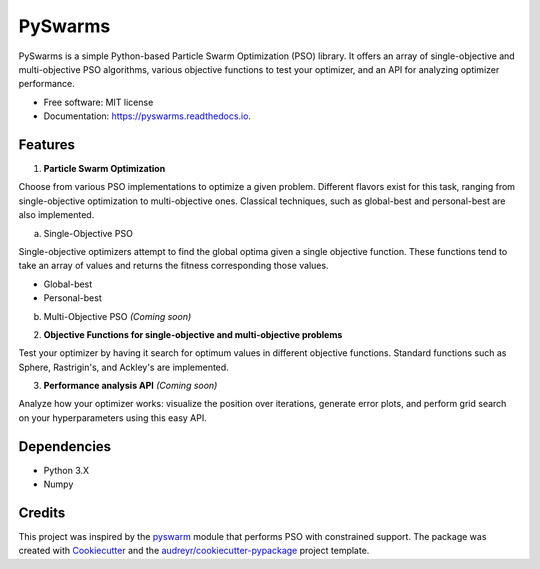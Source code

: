 ========
PySwarms
========


.. image:: https://img.shields.io/pypi/v/pyswarms.svg
        :target: https://pypi.python.org/pypi/pyswarms

.. image:: https://img.shields.io/travis/ljvmiranda921/pyswarms.svg
        :target: https://travis-ci.org/ljvmiranda921/pyswarms

.. image:: https://readthedocs.org/projects/pyswarms/badge/?version=latest
        :target: https://pyswarms.readthedocs.io/en/latest/?badge=latest
        :alt: Documentation Status

.. image:: https://pyup.io/repos/github/ljvmiranda921/pyswarms/shield.svg
     :target: https://pyup.io/repos/github/ljvmiranda921/pyswarms/
     :alt: Updates


PySwarms is a simple Python-based Particle Swarm Optimization (PSO) library. It offers an array of
single-objective and multi-objective PSO algorithms, various objective functions to test your optimizer,
and an API for analyzing optimizer performance. 


* Free software: MIT license
* Documentation: https://pyswarms.readthedocs.io.


Features
--------

1. **Particle Swarm Optimization**

Choose from various PSO implementations to optimize a given problem. Different flavors exist 
for this task, ranging from single-objective optimization to multi-objective ones. Classical
techniques, such as global-best and personal-best are also implemented.
    
a. Single-Objective PSO

Single-objective optimizers attempt to find the global optima given a single objective
function. These functions tend to take an array of values and returns the fitness 
corresponding those values. 

* Global-best 
* Personal-best
        
b. Multi-Objective PSO *(Coming soon)*

2. **Objective Functions for single-objective and multi-objective problems**

Test your optimizer by having it search for optimum values in different objective functions. 
Standard functions such as Sphere, Rastrigin's, and Ackley's are implemented. 

3. **Performance analysis API** *(Coming soon)*

Analyze how your optimizer works: visualize the position over iterations, generate error
plots, and perform grid search on your hyperparameters using this easy API.

Dependencies
-------------
* Python 3.X
* Numpy 

Credits
---------

This project was inspired by the pyswarm_ module that performs PSO with constrained support.   
The package was created with Cookiecutter_ and the `audreyr/cookiecutter-pypackage`_ project template.

.. _pyswarm: https://github.com/tisimst/pyswarm
.. _Cookiecutter: https://github.com/audreyr/cookiecutter
.. _`audreyr/cookiecutter-pypackage`: https://github.com/audreyr/cookiecutter-pypackage


